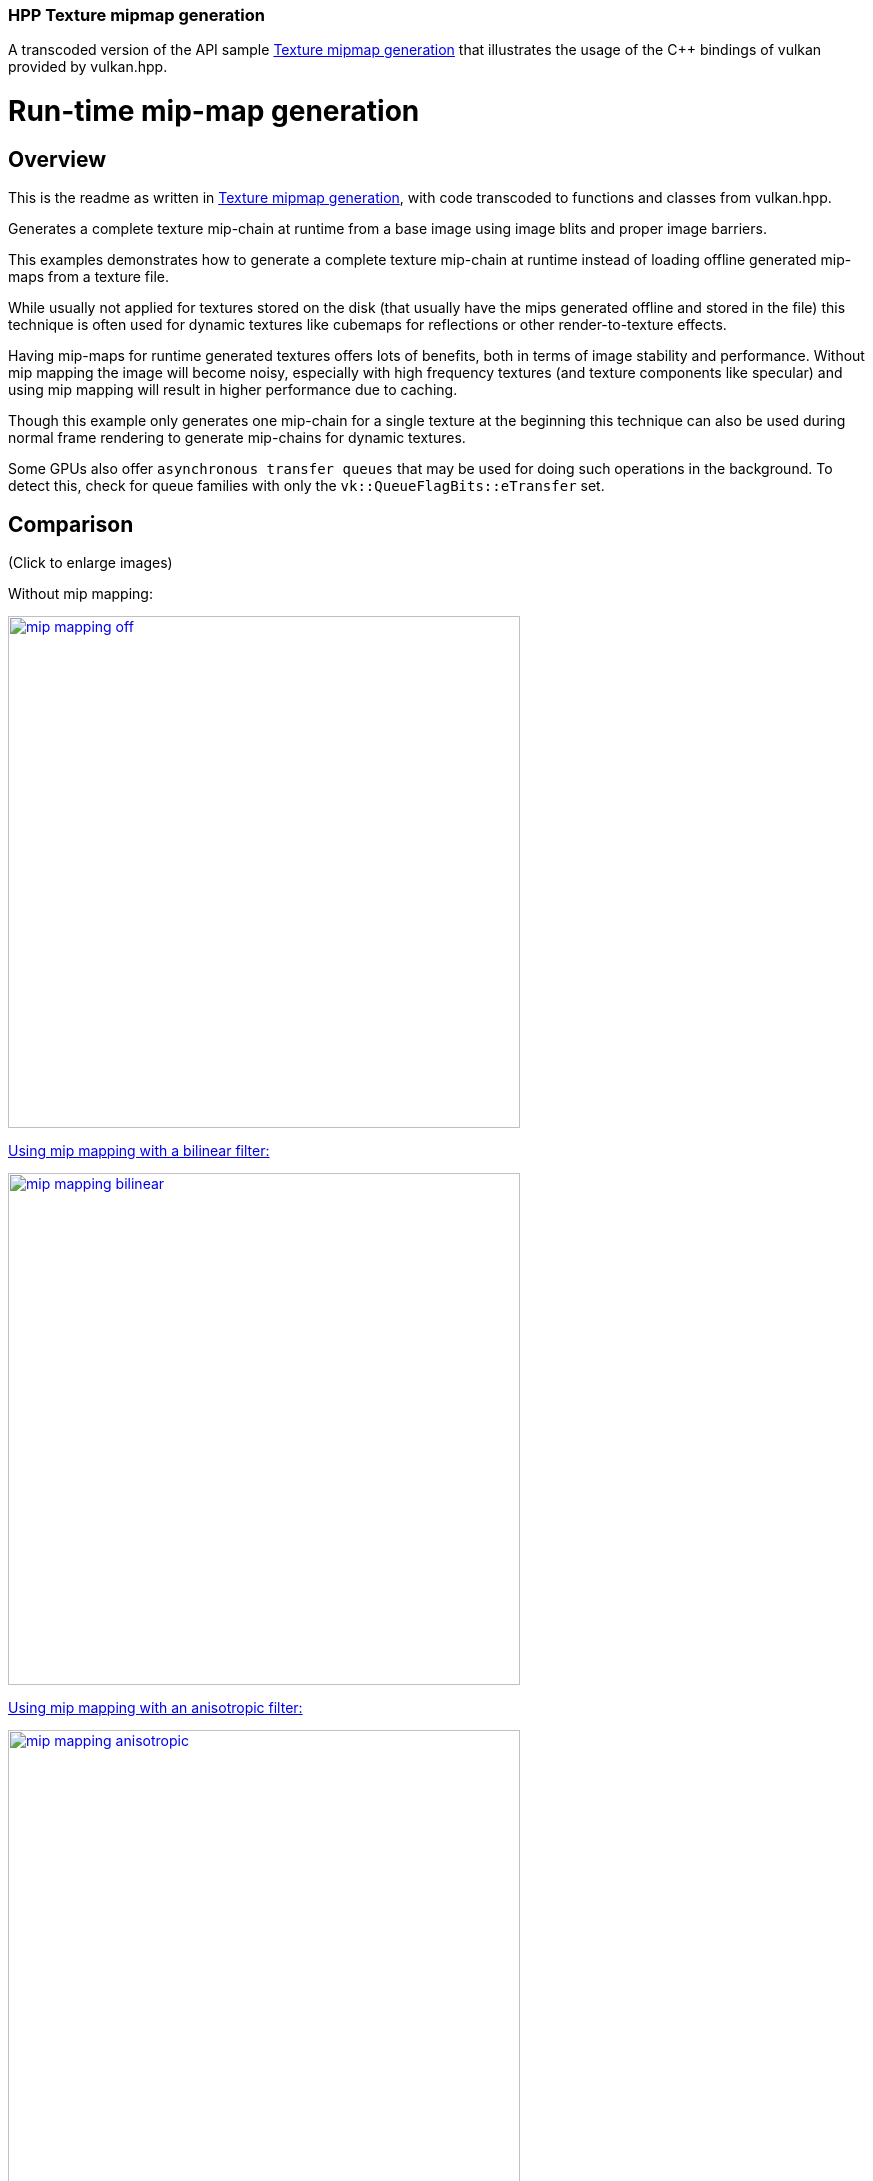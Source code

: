 ////
- Copyright (c) 2022-2023, The Khronos Group
-
- SPDX-License-Identifier: Apache-2.0
-
- Licensed under the Apache License, Version 2.0 the "License";
- you may not use this file except in compliance with the License.
- You may obtain a copy of the License at
-
-     http://www.apache.org/licenses/LICENSE-2.0
-
- Unless required by applicable law or agreed to in writing, software
- distributed under the License is distributed on an "AS IS" BASIS,
- WITHOUT WARRANTIES OR CONDITIONS OF ANY KIND, either express or implied.
- See the License for the specific language governing permissions and
- limitations under the License.
-
////
:doctype: book
:pp: {plus}{plus}

=== HPP Texture mipmap generation

A transcoded version of the API sample https://github.com/KhronosGroup/Vulkan-Samples/tree/master/samples/api/texture_mipmap_generation[Texture mipmap generation] that illustrates the usage of the C{pp} bindings of vulkan provided by vulkan.hpp.

= Run-time mip-map generation

== Overview

This is the readme as written in https://github.com/KhronosGroup/Vulkan-Samples/tree/master/samples/api/texture_mipmap_generation[Texture mipmap generation], with code transcoded to functions and classes from vulkan.hpp.

Generates a complete texture mip-chain at runtime from a base image using image blits and proper image barriers.

This examples demonstrates how to generate a complete texture mip-chain at runtime instead of loading offline generated mip-maps from a texture file.

While usually not applied for textures stored on the disk (that usually have the mips generated offline and stored in the file) this technique is often used for dynamic textures like cubemaps for reflections or other render-to-texture effects.

Having mip-maps for runtime generated textures offers lots of benefits, both in terms of image stability and performance.
Without mip mapping the image will become noisy, especially with high frequency textures (and texture components like specular) and using mip mapping will result in higher performance due to caching.

Though this example only generates one mip-chain for a single texture at the beginning this technique can also be used during normal frame rendering to generate mip-chains for dynamic textures.

Some GPUs also offer `asynchronous transfer queues` that may be used for doing such operations in the background.
To detect this, check for queue families with only the  `vk::QueueFlagBits::eTransfer` set.

== Comparison

(Click to enlarge images)

Without mip mapping:

link:../texture_mipmap_generation/images/mip_mapping_off.jpg[image:../texture_mipmap_generation/images/mip_mapping_off.jpg[,512px\]]

Using mip mapping with a bilinear filter:

link:../texture_mipmap_generation/images/mip_mapping_bilinear.jpg[image:../texture_mipmap_generation/images/mip_mapping_bilinear.jpg[,512px\]]

Using mip mapping with an anisotropic filter:

link:../texture_mipmap_generation/images/mip_mapping_anisotropic.jpg[image:../texture_mipmap_generation/images/mip_mapping_anisotropic.jpg[,512px\]]

== Requirements

To downsample from one mip level to the next, we will be using https://www.khronos.org/registry/vulkan/specs/1.0/man/html/vkCmdBlitImage.html[`vk::CommandBuffer::blitImage`].
This requires the format used to support the `vk::FormatFeatureFlagBits::eBlitSrc` and the  `vk::FormatFeatureFlagBits::eBlitDst` flags.
If these are not supported, the image format can't be used to blit and you'd either have to choose a different format or use a custom shader to generate mip levels.
The example uses the `vk::Format::eR8G8B8A8Srgb` that should support these flags on most implementations.

*_Note:_* Use https://www.khronos.org/registry/vulkan/specs/1.0/man/html/vkGetPhysicalDeviceFormatProperties.html[`vk::PhysicalDevice::getFormatProperties`] to check if the format supports the blit flags first.

== Points of interest

=== Image setup

Even though we'll only upload the first mip level initially, we create the image with number of desired mip levels.
The following formula is used to calculate the number of mip levels based on the max.
image extent:

[,cpp]
----
texture.mip_levels = static_cast<uint32_t>(floor(log2(std::max(texture.width, texture.height))) + 1);
----

This is then passed to the image create info:

[,cpp]
----
vk::ImageCreateInfo image_create_info({},
                                      vk::ImageType::e2D,
                                      format,
                                      vk::Extent3D(texture.extent, 1),
                                      texture.mip_levels,
...
----

Setting the number of desired mip levels is necessary as this is used for allocating the correct amount of memory required by the image (`vk::Device::allocateMemory`).

=== Upload base mip level

Before generating the mip-chain we need to copy the image data loaded from disk into the newly generated image.
This image will be the base for our mip-chain:

[,cpp]
----
vk::BufferImageCopy buffer_copy_region({}, {}, {}, {vk::ImageAspectFlagBits::eColor, 0, 0, 1}, {}, vk::Extent3D(texture.extent, 1));
copy_command.copyBufferToImage(staging_buffer, texture.image, vk::ImageLayout::eTransferDstOptimal, buffer_copy_region);
----

=== Prepare base mip level

As we are going to blit *_from_* the base mip-level just uploaded we also need to insert an image memory barrier that transitions the image layout to `vk::ImageLayout::eTransferSrcOptimal` for the base mip level:

[,cpp]
----
image_memory_barrier = vk::ImageMemoryBarrier(vk::AccessFlagBits::eTransferWrite,
                                              vk::AccessFlagBits::eTransferRead,
                                              vk::ImageLayout::eTransferDstOptimal,
                                              vk::ImageLayout::eTransferSrcOptimal,
                                              VK_QUEUE_FAMILY_IGNORED,
                                              VK_QUEUE_FAMILY_IGNORED,
                                              texture.image,
                                              {vk::ImageAspectFlagBits::eColor, 0, 1, 0, 1});
copy_command.pipelineBarrier(vk::PipelineStageFlagBits::eTransfer, vk::PipelineStageFlagBits::eTransfer, {}, {}, {}, image_memory_barrier);
----

=== Generating the mip-chain

There are two different ways of generating the mip-chain.
The first one is to blit down the whole mip-chain from level n-1 to n, the other way would be to always use the base image and blit down from that to all levels.
This example uses the first one.

*_Note:_* Blitting (same for copying) images is done inside of a command buffer that has to be submitted and as such has to be synchronized before using the new image with e.g.
a `vk::Fence`.

We simply loop over all remaining mip levels (level 0 was loaded from disk) and prepare a `vk::ImageBlit` structure for each blit from mip level i-1 to level i.

First the source for our blit.
This is the previous mip level:
// {% raw %}

[,cpp]
----
for (int32_t i = 1; i < texture.mipLevels; i++)
{
  vk::ImageBlit image_blit(// Source
                           {vk::ImageAspectFlagBits::eColor, i - 1, 0, 1},
                           {{{}, {int32_t(texture.extent.width >> (i - 1)), int32_t(texture.extent.height >> (i - 1)), int32_t(1)}}},
                           // Destination
                           {vk::ImageAspectFlagBits::eColor, i, 0, 1},
                           {{{}, {int32_t(texture.extent.width >> i), int32_t(texture.extent.height >> i), int32_t(1)}}});
}
----

// {% endraw %}

Before we can blit to this mip level, we need to transition it's image layout to `vk::ImageLayout::eTransferDstOptimal`:

[,cpp]
----
// Prepare current mip level as image blit destination
  image_memory_barrier = vk::ImageMemoryBarrier({},
                                                vk::AccessFlagBits::eTransferWrite,
                                                vk::ImageLayout::eUndefined,
                                                vk::ImageLayout::eTransferDstOptimal,
                                                VK_QUEUE_FAMILY_IGNORED,
                                                VK_QUEUE_FAMILY_IGNORED,
                                                texture.image,
                                                {vk::ImageAspectFlagBits::eColor, i, 1, 0, 1});
  copy_command.pipelineBarrier(vk::PipelineStageFlagBits::eTransfer, vk::PipelineStageFlagBits::eTransfer, {}, {}, {}, image_memory_barrier);
----

Note that we set the `baseMipLevel` of the subresource range to `i`, so the image memory barrier will only affect the one mip level we want to copy to.

Now that the mip level we want to copy from and the one we'll copy to are in the proper layout (transfer source and destination) we can issue the https://www.khronos.org/registry/vulkan/specs/1.0/man/html/vkCmdBlitImage.html[`vk::CommandBuffer::blitImage`] to copy from mip level (i-1) to mip level (i):

[,cpp]
----
  blit_command.blitImage(texture.image, vk::ImageLayout::eTransferSrcOptimal, texture.image, vk::ImageLayout::eTransferDstOptimal, image_blit, vk::Filter::eLinear);
----

`vk::CommandBuffer::blitImage` does the down sampling from mip level (i-1) to mip level (i) using a linear filter, if you need better or more advanced filtering for this you need to resort to using custom shaders for generating the mip chain instead of blitting.

After the blit is done we can use this mip level as a base for the next level, so we transition the layout from `vk::ImageLayout::eTransferDstOptimal` to `vk::ImageLayout::eTransferSrcOptimal` so we can use this level as transfer source for the next level:

[,cpp]
----
  image_memory_barrier = vk::ImageMemoryBarrier(vk::AccessFlagBits::eTransferWrite,
                                                vk::AccessFlagBits::eTransferRead,
                                                vk::ImageLayout::eTransferDstOptimal,
                                                vk::ImageLayout::eTransferSrcOptimal,
                                                VK_QUEUE_FAMILY_IGNORED,
                                                VK_QUEUE_FAMILY_IGNORED,
                                                texture.image,
                                                {vk::ImageAspectFlagBits::eColor, i, 1, 0, 1});
  copy_command.pipelineBarrier(vk::PipelineStageFlagBits::eTransfer, vk::PipelineStageFlagBits::eTransfer, {}, {}, {}, image_memory_barrier);
}
----

=== Final image layout transitions

Once the loop is done we need to transition all mip levels of the image to their actual usage layout, which is `vk::ImageLayout::eShaderReadOnlyOptimal` for this example.

Note that after the loop above all levels will be in the `vk::ImageLayout::eTransferSrcOptimal` layout allowing us to transfer the whole image with a single barrier:

[,cpp]
----
image_memory_barrier = vk::ImageMemoryBarrier(vk::AccessFlagBits::eTransferRead,
                                              vk::AccessFlagBits::eShaderRead,
                                              vk::ImageLayout::eTransferSrcOptimal,
                                              vk::ImageLayout::eShaderReadOnlyOptimal,
                                              VK_QUEUE_FAMILY_IGNORED,
                                              VK_QUEUE_FAMILY_IGNORED,
                                              texture.image,
                                              {vk::ImageAspectFlagBits::eColor, 0, texture.mip_levels, 0, 1});
copy_command.pipelineBarrier(vk::PipelineStageFlagBits::eTransfer, vk::PipelineStageFlagBits::eFragmentShader, {}, {}, {}, image_memory_barrier);
----

Submitting that command buffer will result in an image with a complete mip-chain and all mip levels being transitioned to the proper image layout for shader reads.

=== Image View creation

The Image View also requires information about how many Mip Levels are used.
This is specified in the `vk::ImageViewCreateInfo.subresourceRange.levelCount` field.

[,cpp]
----
vk::ImageViewCreateInfo image_view_create_info({},
                                               texture.image,
                                               vk::ImageViewType::e2D,
                                               format,
                                               {vk::ComponentSwizzle::eR, vk::ComponentSwizzle::eG, vk::ComponentSwizzle::eB, vk::ComponentSwizzle::eA},
                                               {vk::ImageAspectFlagBits::eColor, 0, texture.mip_levels, 0, 1});
texture.view = get_device()->get_handle().createImageView(image_view_create_info);
----
